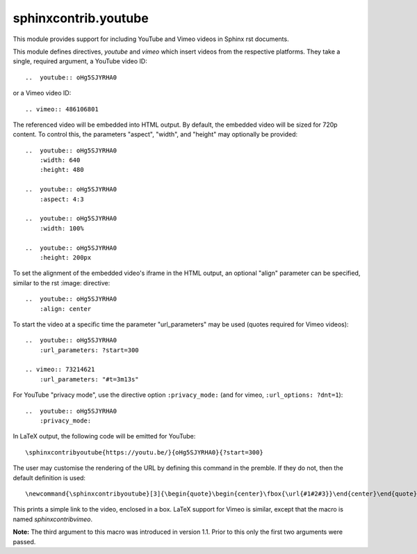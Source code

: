 sphinxcontrib.youtube
=====================

.. image:: https://img.shields.io/badge/License-BSD_3--Clause-orange.svg
    :alt: license
    :target: LICENCE
    
.. image:: https://badge.fury.io/py/sphinxcontrib-youtube.svg
    :target: https://badge.fury.io/py/sphinxcontrib-youtube
    :alt: PyPi version 

This module provides support for including YouTube and Vimeo videos
in Sphinx rst documents.

This module defines directives, `youtube` and `vimeo` which insert videos
from the respective platforms. They take a single, required argument, a 
YouTube video ID::

    ..  youtube:: oHg5SJYRHA0

or a Vimeo video ID::

    .. vimeo:: 486106801

The referenced video will be embedded into HTML output.  By default, the
embedded video will be sized for 720p content.  To control this, the
parameters "aspect", "width", and "height" may optionally be provided::

    ..  youtube:: oHg5SJYRHA0
        :width: 640
        :height: 480

    ..  youtube:: oHg5SJYRHA0
        :aspect: 4:3

    ..  youtube:: oHg5SJYRHA0
        :width: 100%

    ..  youtube:: oHg5SJYRHA0
        :height: 200px

To set the alignment of the embedded video's iframe in the HTML output, an 
optional "align" parameter can be specified, similar to the rst :image: 
directive::

    ..  youtube:: oHg5SJYRHA0
        :align: center

To start the video at a specific time the parameter "url_parameters" may be used
(quotes required for Vimeo videos)::

    ..  youtube:: oHg5SJYRHA0
        :url_parameters: ?start=300

    .. vimeo:: 73214621
        :url_parameters: "#t=3m13s"

For YouTube "privacy mode", use the directive option
``:privacy_mode:`` (and for vimeo, ``:url_options: ?dnt=1``)::

    ..  youtube:: oHg5SJYRHA0
        :privacy_mode:

In LaTeX output, the following code will be emitted for YouTube::

    \sphinxcontribyoutube{https://youtu.be/}{oHg5SJYRHA0}{?start=300}

The user may customise the rendering of the URL by defining this command in 
the premble. If they do not, then the default definition is used::

    \newcommand{\sphinxcontribyoutube}[3]{\begin{quote}\begin{center}\fbox{\url{#1#2#3}}\end{center}\end{quote}}

This prints a simple link to the video, enclosed in a box. LaTeX support for
Vimeo is similar, except that the macro is named `\sphinxcontribvimeo`.

**Note:** The third argument to this macro was introduced in version 1.1. Prior
to this only the first two arguments were passed.

..  -*- mode: rst; fill-column: 79 -*-
